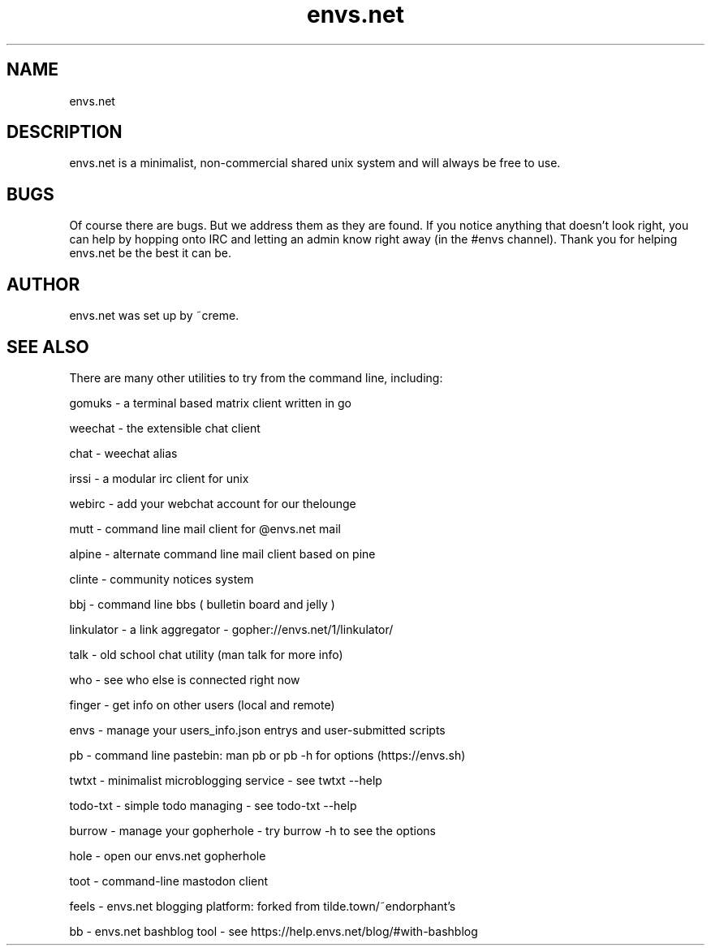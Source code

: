 .TH envs.net 7 "9 June 2019" "version 1.0" "Overview of envs.net"

.SH NAME
envs.net

.SH DESCRIPTION
envs.net is a minimalist, non-commercial 
shared unix system and will always be free to use.

.SH BUGS
Of course there are bugs. But we address them as they are found.  If you notice anything 
that doesn't look right, you can help by hopping onto IRC and letting an admin know 
right away (in the #envs channel). Thank you for helping envs.net be the best it can be.

.SH AUTHOR
envs.net was set up by ~creme.

.SH SEE ALSO
There are many other utilities to try from the command line, including:

gomuks - a terminal based matrix client written in go

weechat - the extensible chat client

chat - weechat alias

irssi - a modular irc client for unix

webirc - add your webchat account for our thelounge

mutt - command line mail client for @envs.net mail

alpine - alternate command line mail client based on pine

clinte - community notices system

bbj - command line bbs ( bulletin board and jelly )

linkulator - a link aggregator - gopher://envs.net/1/linkulator/

talk - old school chat utility (man talk for more info)

who - see who else is connected right now

finger - get info on other users (local and remote)

envs - manage your users_info.json entrys and user-submitted scripts

pb - command line pastebin: man pb or pb -h for options (https://envs.sh)

twtxt - minimalist microblogging service - see twtxt --help

todo-txt - simple todo managing - see todo-txt --help

burrow - manage your gopherhole - try burrow -h to see the options

hole - open our envs.net gopherhole

toot - command-line mastodon client

feels - envs.net blogging platform: forked from tilde.town/~endorphant's

bb - envs.net bashblog tool - see https://help.envs.net/blog/#with-bashblog
